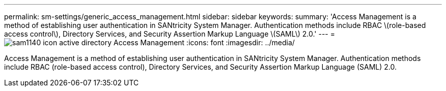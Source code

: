 ---
permalink: sm-settings/generic_access_management.html
sidebar: sidebar
keywords: 
summary: 'Access Management is a method of establishing user authentication in SANtricity System Manager. Authentication methods include RBAC \(role-based access control\), Directory Services, and Security Assertion Markup Language \(SAML\) 2.0.'
---
= image:../media/sam1140_icon_active_directory.gif[] Access Management
:icons: font
:imagesdir: ../media/

[.lead]
Access Management is a method of establishing user authentication in SANtricity System Manager. Authentication methods include RBAC (role-based access control), Directory Services, and Security Assertion Markup Language (SAML) 2.0.
